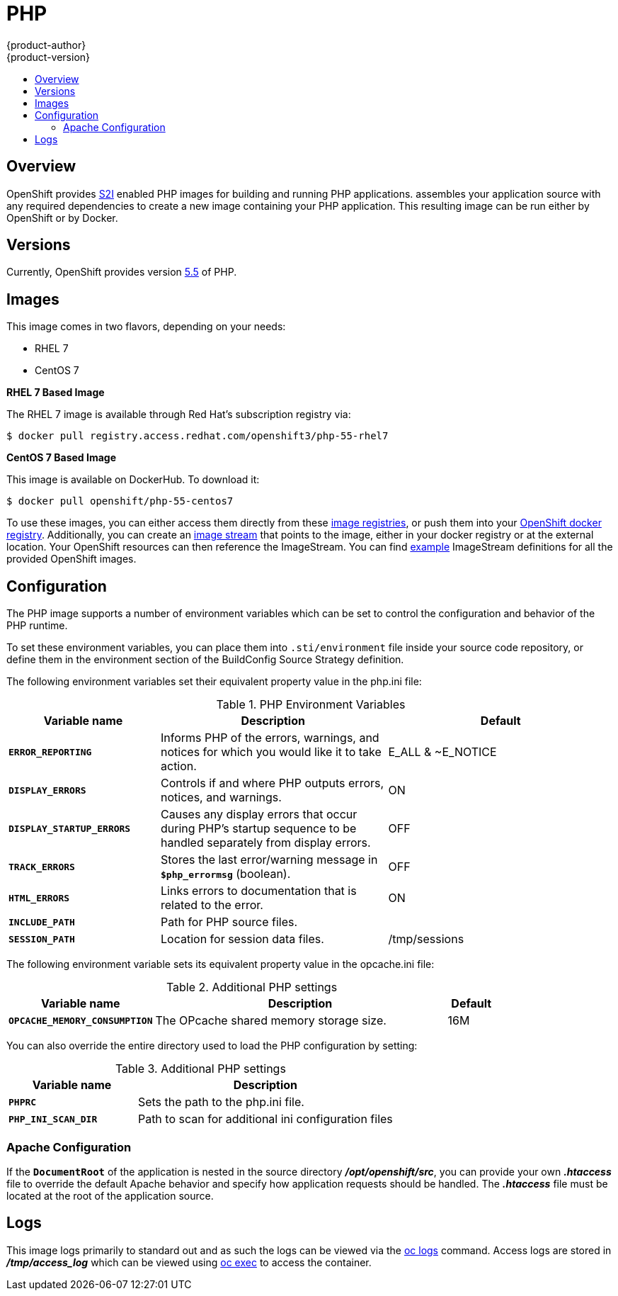 = PHP
{product-author}
{product-version}
:data-uri:
:icons:
:experimental:
:toc: macro
:toc-title:

toc::[]

== Overview
OpenShift provides
link:../../architecture/core_concepts/builds_and_image_streams.html#source-build[S2I]
enabled PHP images for building and running PHP applications.
ifdef::openshift-origin[]
The https://github.com/openshift/sti-php[PHP S2I builder image]
endif::openshift-origin[]
ifdef::openshift-enterprise[]
The PHP S2I builder image
endif::openshift-enterprise[]
assembles your application source with any required dependencies to create a
new image containing your PHP application. This resulting image can be run
either by OpenShift or by Docker.

== Versions
Currently, OpenShift provides version
https://github.com/openshift/sti-php/tree/master/5.5[5.5] of PHP.

== Images

This image comes in two flavors, depending on your needs:

* RHEL 7
* CentOS 7

*RHEL 7 Based Image*

The RHEL 7 image is available through Red Hat's subscription registry via:

----
$ docker pull registry.access.redhat.com/openshift3/php-55-rhel7
----

*CentOS 7 Based Image*

This image is available on DockerHub. To download it:

----
$ docker pull openshift/php-55-centos7
----

To use these images, you can either access them directly from these
link:../../architecture/infrastructure_components/image_registry.html[image
registries], or push them into your
link:../../install_config/install/docker_registry.html[OpenShift docker registry].
Additionally, you can create an
link:../../architecture/core_concepts/builds_and_image_streams.html#image-streams[image
stream] that points to the image, either in your docker registry or at the
external location. Your OpenShift resources can then reference the ImageStream.
You can find
https://github.com/openshift/origin/tree/master/examples/image-streams[example]
ImageStream definitions for all the provided OpenShift images.

== Configuration
The PHP image supports a number of environment variables which can be set to
control the configuration and behavior of the PHP runtime.

To set these environment variables, you can place them into `.sti/environment`
file inside your source code repository, or define them in the environment
section of the BuildConfig Source Strategy definition.

The following environment variables set their equivalent property value in the
php.ini file:

.PHP Environment Variables
[cols="4a,6a,6a",options="header"]
|===

|Variable name |Description |Default

|`*ERROR_REPORTING*`
|Informs PHP of the errors, warnings, and notices for which you would like it to take action.
|E_ALL & ~E_NOTICE

|`*DISPLAY_ERRORS*`
|Controls if and where PHP outputs errors, notices, and warnings.
|ON

|`*DISPLAY_STARTUP_ERRORS*`
|Causes any display errors that occur during PHP's startup sequence to be
handled separately from display errors.
|OFF

|`*TRACK_ERRORS*`
|Stores the last error/warning message in `*$php_errormsg*` (boolean).
|OFF

|`*HTML_ERRORS*`
|Links errors to documentation that is related to the error.
|ON

|`*INCLUDE_PATH*`
|Path for PHP source files.
|.:/opt/openshift/src:/opt/rh/php55/root/usr/share/pear

|`*SESSION_PATH*`
|Location for session data files.
|/tmp/sessions
|===

The following environment variable sets its equivalent property value in the opcache.ini file:

.Additional PHP settings
[cols="3a,6a,1a",options="header"]
|===

|Variable name |Description |Default

|`*OPCACHE_MEMORY_CONSUMPTION*`
|The OPcache shared memory storage size.
|16M
|===

You can also override the entire directory used to load the PHP configuration by setting:

.Additional PHP settings
[cols="3a,6a",options="header"]
|===

| Variable name | Description

|`*PHPRC*`
|Sets the path to the php.ini file.

|`*PHP_INI_SCAN_DIR*`
|Path to scan for additional ini configuration files
|===

=== Apache Configuration
If the `*DocumentRoot*` of the application is nested in the source directory
*_/opt/openshift/src_*, you can provide your own *_.htaccess_* file to override
the default Apache behavior and specify how application requests should be
handled. The *_.htaccess_* file must be located at the root of the application
source.

== Logs
This image logs primarily to standard out and as such the logs can be viewed via the link:../../cli_reference/basic_cli_operations.html#troubleshooting-and-debugging-cli-operations[oc logs] command.  Access logs are stored in *_/tmp/access_log_* which can be viewed using link:../../dev_guide/executing_remote_commands.html[oc exec] to access the container.

ifdef::openshift-origin[]
== Hot Deploy
Hot deploy works in this image out of the box.

To change your source code in a running Pod, use the link:../../cli_reference/basic_cli_operations.html#troubleshooting-and-debugging-cli-operations[oc rsh] command to enter the container:

	$ oc rsh <POD_ID>

After you enter into the running container, your current directory is set to `/opt/app-root/src`, where the source code is located.
endif::openshift-origin[]
